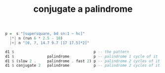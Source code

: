 :PROPERTIES:
:ID:       d0fe9253-4db6-4f8d-b218-d1d706ae9f87
:END:
#+title: conjugate a palindrome
#+BEGIN_SRC haskell
  p =  s "[supersquare, bd sn:1 ~ hc]"
    |*| n (run 6 * 2.5 - 10)
    |+| n "[0, 7, 14.7 9.7 [17 17.5]*2]"

  d1 $                                    p -- the pattern
  d1 $               palindrome           p -- palindrome 1 cycle of it
  d1 $ (slow 2 .     palindrome . fast 2) p -- palindrome 2 cycles of it
  d1 $ conjugate 2   palindrome           p -- palindrome 2 cycles of it
#+END_SRC
